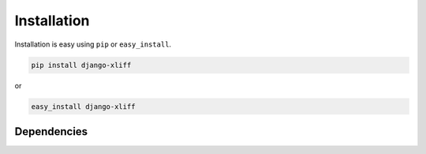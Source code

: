 
Installation
============

Installation is easy using ``pip`` or ``easy_install``.

.. code-block:: bash

	pip install django-xliff

or

.. code-block:: bash

	easy_install django-xliff

Dependencies
************
